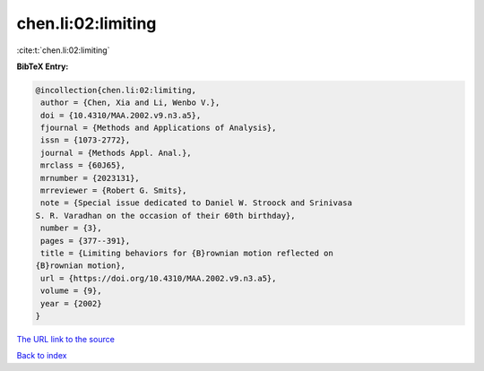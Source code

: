 chen.li:02:limiting
===================

:cite:t:`chen.li:02:limiting`

**BibTeX Entry:**

.. code-block:: bibtex

   @incollection{chen.li:02:limiting,
    author = {Chen, Xia and Li, Wenbo V.},
    doi = {10.4310/MAA.2002.v9.n3.a5},
    fjournal = {Methods and Applications of Analysis},
    issn = {1073-2772},
    journal = {Methods Appl. Anal.},
    mrclass = {60J65},
    mrnumber = {2023131},
    mrreviewer = {Robert G. Smits},
    note = {Special issue dedicated to Daniel W. Stroock and Srinivasa
   S. R. Varadhan on the occasion of their 60th birthday},
    number = {3},
    pages = {377--391},
    title = {Limiting behaviors for {B}rownian motion reflected on
   {B}rownian motion},
    url = {https://doi.org/10.4310/MAA.2002.v9.n3.a5},
    volume = {9},
    year = {2002}
   }
`The URL link to the source <ttps://doi.org/10.4310/MAA.2002.v9.n3.a5}>`_


`Back to index <../By-Cite-Keys.html>`_
